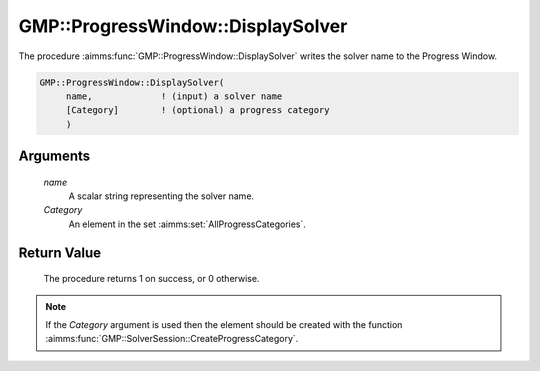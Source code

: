 .. aimms:procedure:: GMP::ProgressWindow::DisplaySolver(name, Category)

.. _GMP::ProgressWindow::DisplaySolver:

GMP::ProgressWindow::DisplaySolver
==================================

The procedure :aimms:func:`GMP::ProgressWindow::DisplaySolver` writes the solver
name to the Progress Window.

.. code-block:: aimms

    GMP::ProgressWindow::DisplaySolver(
         name,             ! (input) a solver name
         [Category]        ! (optional) a progress category
         )

Arguments
---------

    *name*
        A scalar string representing the solver name.

    *Category*
        An element in the set :aimms:set:`AllProgressCategories`.

Return Value
------------

    The procedure returns 1 on success, or 0 otherwise.

.. note::

    If the *Category* argument is used then the element should be created
    with the function :aimms:func:`GMP::SolverSession::CreateProgressCategory`.

.. seealso::

    - The routines :aimms:func:`GMP::ProgressWindow::DisplaySolverStatus`, :aimms:func:`GMP::ProgressWindow::DisplayProgramStatus`, :aimms:func:`GMP::ProgressWindow::DisplayLine` and :aimms:func:`GMP::SolverSession::CreateProgressCategory`.

